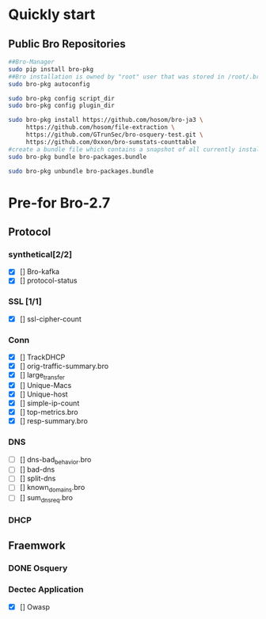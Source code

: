 
* Quickly start
** Public Bro Repositories

 #+begin_src sh :tangle yes
   ##Bro-Manager
   sudo pip install bro-pkg
   ##Bro installation is owned by "root" user that was stored in /root/.bro-pkg
   sudo bro-pkg autoconfig

   sudo bro-pkg config script_dir
   sudo bro-pkg config plugin_dir

   sudo bro-pkg install https://github.com/hosom/bro-ja3 \
        https://github.com/hosom/file-extraction \
        https://github.com/GTrunSec/bro-osquery-test.git \
        https://github.com/0xxon/bro-sumstats-counttable
   #create a bundle file which contains a snapshot of all currently installed packages:
   sudo bro-pkg bundle bro-packages.bundle

   sudo bro-pkg unbundle bro-packages.bundle

 #+end_src
* Pre-for Bro-2.7
** Protocol
*** synthetical[2/2]
    + [X] [] Bro-kafka
    + [X] [] protocol-status 
*** SSL [1/1]
    + [X] [] ssl-cipher-count
*** Conn
    + [X] [] TrackDHCP
    + [X] []  orig-traffic-summary.bro
    + [X] [] large_transfer 
    + [X] []  Unique-Macs
    + [X] []  Unique-host
    + [X] [] simple-ip-count
    + [X] [] top-metrics.bro
    + [X] [] resp-summary.bro
*** DNS
    + [ ] [] dns-bad_behavior.bro
    + [ ] [] bad-dns
    + [ ] [] split-dns
    + [ ] [] known_domains.bro
    + [ ] []  sum_dns_req.bro


*** DHCP
** Fraemwork
*** DONE Osquery
*** Dectec Application
    + [X] []  Owasp
